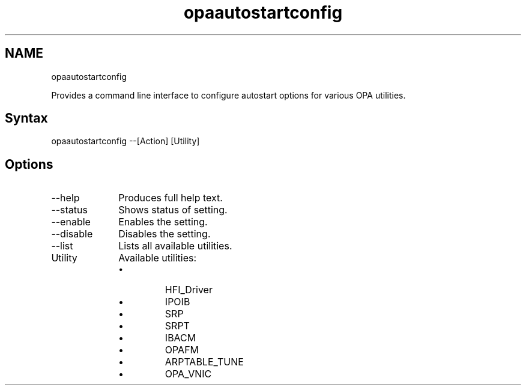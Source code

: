 .\" .\" *********************************************************************
.\" .\" *                                                                   *
.\" .\" *             Copyright 2015-2018, Intel Corporation                *
.\" .\" *                                                                   *
.\" .\" *                       All Rights Reserved.                        *
.\" .\" *                                                                   *
.\" .\" *********************************************************************

.TH opaautostartconfig 1 "Intel Corporation" "Copyright(C) 2015\-2018" "Master map: IFSFFCLIRG (Man Page)"
.SH NAME
opaautostartconfig

.PP
Provides a command line interface to configure autostart options for various OPA utilities.
.SH Syntax
opaautostartconfig --[Action] [Utility]
.SH Options

.TP 10
--help
Produces full help text.

.TP 10
--status
Shows status of setting.

.TP 10
--enable
Enables the setting.

.TP 10
--disable
Disables the setting.

.TP 10
--list
Lists all available utilities.

.TP 10
Utility
Available utilities:

.RS

.IP \(bu
HFI\(ulDriver
.IP \(bu
IPOIB
.IP \(bu
SRP
.IP \(bu
SRPT
.IP \(bu
IBACM
.IP \(bu
OPAFM
.IP \(bu
ARPTABLE\(ulTUNE
.IP \(bu
OPA\(ulVNIC

.RE
